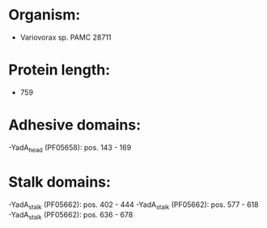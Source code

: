 * Organism:
- Variovorax sp. PAMC 28711
* Protein length:
- 759
* Adhesive domains:
-YadA_head (PF05658): pos. 143 - 169
* Stalk domains:
-YadA_stalk (PF05662): pos. 402 - 444
-YadA_stalk (PF05662): pos. 577 - 618
-YadA_stalk (PF05662): pos. 636 - 678

